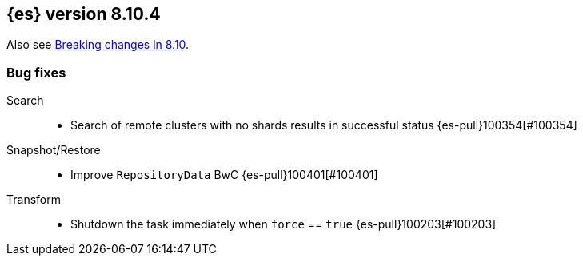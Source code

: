 [[release-notes-8.10.4]]
== {es} version 8.10.4

Also see <<breaking-changes-8.10,Breaking changes in 8.10>>.

[[bug-8.10.4]]
[float]
=== Bug fixes

Search::
* Search of remote clusters with no shards results in successful status {es-pull}100354[#100354]

Snapshot/Restore::
* Improve `RepositoryData` BwC {es-pull}100401[#100401]

Transform::
* Shutdown the task immediately when `force` == `true` {es-pull}100203[#100203]


